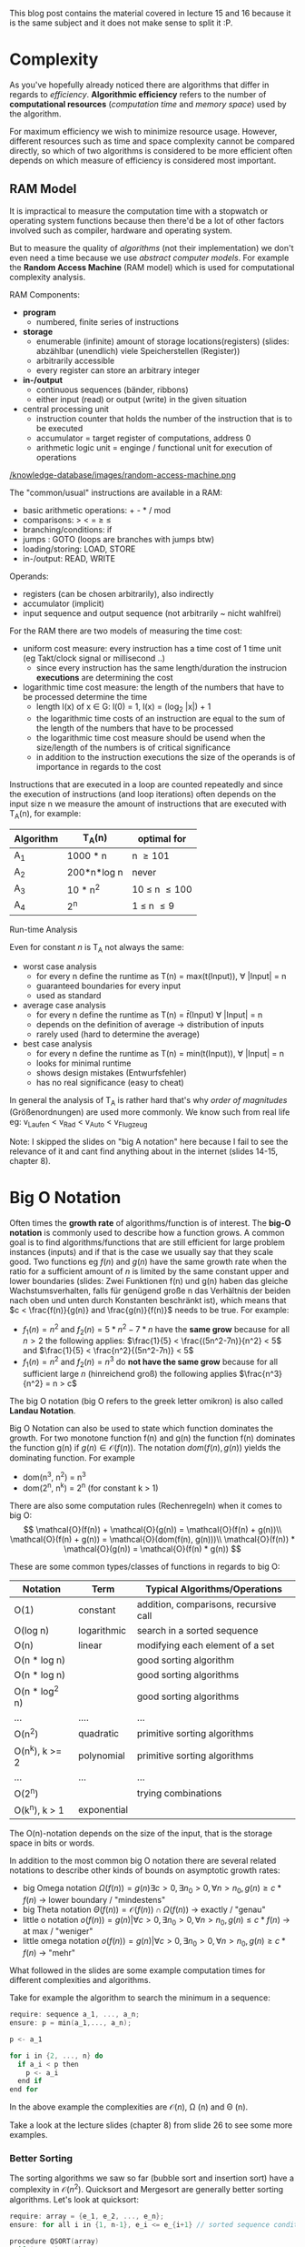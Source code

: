 #+BEGIN_COMMENT
.. title: Algos & Programming - Lecture 15 & 16
.. slug: algos-and-prog-15-16
.. date: 2018-11-26
.. tags: university, A&P 
.. category: 
.. link: 
.. description: 
.. type: text
.. has_math: true
#+END_COMMENT

This blog post contains the material covered in lecture 15 and 16 because it is the same subject and it does not make sense to split it :P.

* Complexity
As you've hopefully already noticed there are algorithms that differ in regards to /efficiency/. *Algorithmic efficiency* refers to the number of *computational resources* (/computation time/ and /memory space/) used by the algorithm.

For maximum efficiency we wish to minimize resource usage. However, different resources such as time and space complexity cannot be compared directly, so which of two algorithms is considered to be more efficient often depends on which measure of efficiency is considered most important.

** RAM Model
It is impractical to measure the computation time with a stopwatch or operating system functions because then there'd be a lot of other factors involved such as compiler, hardware and operating system.

But to measure the quality of /algorithms/ (not their implementation) we don't even need a time because we use /abstract computer models/. For example the *Random Access Machine* (RAM model) which is used for computational complexity analysis.

RAM Components:
- *program*
  - numbered, finite series of instructions
- *storage*
  - enumerable (infinite) amount of storage locations(registers) (slides: abzählbar (unendlich) viele Speicherstellen (Register))
  - arbitrarily accessible
  - every register can store an arbitrary integer
- *in-/output*
  - continuous sequences (bänder, ribbons)
  - either input (read) or output (write) in the given situation
- central processing unit
  - instruction counter that holds the number of the instruction that is to be executed
  - accumulator = target register of computations, address 0
  - arithmetic logic unit = enginge / functional unit for execution of operations

[[/knowledge-database/images/random-access-machine.png ]]

The "common/usual" instructions are available in a RAM:
- basic arithmetic operations: + - * / mod
- comparisons: > < = \geq \leq
- branching/conditions: if
- jumps : GOTO (loops are branches with jumps btw)
- loading/storing: LOAD, STORE
- in-/output: READ, WRITE
  
Operands:
- registers (can be chosen arbitrarily), also indirectly
- accumulator (implicit)
- input sequence and output sequence (not arbitrarily ~ nicht wahlfrei)
  
For the RAM there are two models of measuring the time cost:
- uniform cost measure: every instruction has a time cost of 1 time unit (eg Takt/clock signal or millisecond ..)
  - since every instruction has the same length/duration the instrucion *executions* are determining the cost
- logarithmic time cost measure: the length of the numbers that have to be processed determine the time
  - length l(x) of x \in G:  l(0) = 1, l(x) = (log_2 |x|) + 1
  - the logarithmic time costs of an instruction are equal to the sum of the length of the numbers that have to be processed
  - the logarithmic time cost measure should be usend when the size/length of the numbers is of critical significance
  - in addition to the instruction executions the size of the operands is of importance in regards to the cost

Instructions that are executed in a loop are counted repeatedly and since the execution of instructions (and loop iterations) often depends on the input size n we measure the amount of instructions that are executed with T_A(n), for example:
| Algorithm | T_A(n)      | optimal for        |
|-----------+-------------+--------------------|
| A_1       | 1000 * n    | n \geq 101         |
| A_2       | 200*n*log n | never              |
| A_3       | 10 * n^2    | 10 \leq n \leq 100 |
| A_4       | 2^n         | 1 \leq n \leq 9    |

**** Run-time Analysis
Even for constant \(n\) is T_A not always the same:
- worst case analysis
  - for every n define the runtime as T(n) = max(t(Input)), \forall |Input| = n
  - guaranteed boundaries for every input
  - used as standard
- average case analysis
  - for every n define the runtime as T(n) = \(\bar{t}\)(Input) \forall |Input| = n
  - depends on the definition of average \rightarrow distribution of inputs
  - rarely used (hard to determine the average)
- best case analysis
  - for every n define the runtime as T(n) = min(t(Input)), \forall |Input| = n
  - looks for minimal runtime
  - shows design mistakes (Entwurfsfehler)
  - has no real significance (easy to cheat)

In general the analysis of T_A is rather hard that's why /order of magnitudes/ (Größenordnungen) are used more commonly. We know such from real life eg: v_{Laufen} < v_{Rad} < v_{Auto} < v_{Flugzeug} 

Note: I skipped the slides on "big A notation" here because I fail to see the relevance of it and cant find anything about in the internet (slides 14-15, chapter 8).
* Big O Notation
Often times the *growth rate* of algorithms/function is of interest. The *big-O notation* is commonly used to describe how a function grows. A common goal is to find algorithms/functions that are still efficient for large problem instances (inputs) and if that is the case we usually say that they scale good. Two functions eg \(f(n)\) and \(g(n)\) have the same growth rate when the ratio for a sufficient amount of \(n\) is limited by the same constant upper and lower boundaries (slides: Zwei Funktionen f(n) und g(n) haben das gleiche Wachstumsverhalten, falls für genügend große n das Verhältnis der beiden nach oben und unten durch Konstanten beschränkt ist), which means that \(c < \frac{f(n)}{g(n)} and \frac{g(n)}{f(n)}\) needs to be true.
For example:
- \(f_1(n)=n^2\) and \(f_2(n)=5*n^2-7*n\) have the *same grow* because for all \(n > 2\) the following applies: \(\frac{1}{5} < \frac{(5n^2-7n)}{n^2} < 5\) and \(\frac{1}{5} < \frac{n^2}{(5n^2-7n)} < 5\)
- \(f_1(n)=n^2\) and \(f_2(n)=n^3\) do *not have the same grow* because for all sufficient large \(n\) (hinreichend groß) the following applies \(\frac{n^3}{n^2} = n > c\)
  
The big O notation (big O refers to the greek letter omikron) is also called *Landau Notation*.

Big O Notation can also be used to state which function dominates the growth. For two monotone function f(n) and g(n) the function f(n) dominates the function g(n) if \(g(n) \in \mathcal{O}(f(n))\). The notation \(dom(f(n),g(n))\) yields the dominating function. For example
- dom(n^3, n^2) = n^3
- dom(2^n, n^k) = 2^n (for constant k > 1)

There are also some computation rules (Rechenregeln) when it comes to big O:
$$
\mathcal{O}(f(n)) + \mathcal{O}(g(n)) = \mathcal{O}(f(n) + g(n))\\
\mathcal{O}(f(n) + g(n)) = \mathcal{O}(dom(f(n), g(n)))\\
\mathcal{O}(f(n)) * \mathcal{O}(g(n)) = \mathcal{O}(f(n) * g(n))
$$

These are some common types/classes of functions in regards to big O:
| Notation       | Term        | Typical Algorithms/Operations         |
|----------------+-------------+---------------------------------------|
| O(1)           | constant    | addition, comparisons, recursive call |
| O(log n)       | logarithmic | search in a sorted sequence           |
| O(n)           | linear      | modifying each element of a set       |
| O(n * log n)   |             | good sorting algorithm                |
| O(n * log n)   |             | good sorting algorithms               |
| O(n * log^2 n) |             | good sorting algorithms               |
| ...            | ....        | ...                                   |
| O(n^2)         | quadratic   | primitive sorting algorithms          |
| O(n^k), k >= 2 | polynomial  | primitive sorting algorithms          |
| ...            | ...         | ...                                   |
| O(2^n)         |             | trying combinations                   |
| O(k^n), k > 1  | exponential |                                       |

The O(n)-notation depends on the size of the input, that is the storage space in bits or words. 

In addition to the most common big O notation there are several related notations to describe other kinds of bounds on asymptotic growth rates:
- big Omega notation \(\Omega(f(n)) = {g(n) \exists c > 0, \exists n_0 >0, \forall n > n_0, g(n) \geq c * f(n)}\) \rightarrow lower boundary / "mindestens"
- big Theta notation \(\Theta(f(n)) = \mathcal{O}(f(n)) \cap \Omega(f(n))\) \rightarrow exactly / "genau"
- little o notation \(o(f(n)) = {g(n) | \forall c > 0, \exists n_0 > 0, \forall n > n_0, g(n) \leq c*f(n)}\) \rightarrow at max / "weniger"
- little omega notation \(o(f(n)) = {g(n) | \forall c > 0, \exists n_0 > 0, \forall n > n_0, g(n) \geq c*f(n)}\) \rightarrow  "mehr"

What followed in the slides are some example computation times for different complexities and algorithms.

Take for example the algorithm to search the minimum in a sequence:
#+BEGIN_SRC C
require: sequence a_1, ..., a_n;
ensure: p = min(a_1,..., a_n);

p <- a_1

for i in {2, ..., n} do
  if a_i < p then
    p <- a_i
  end if
end for
#+END_SRC

In the above example the complexities are \(\mathcal{O}(n)\), \Omega (n) and \Theta (n).

Take a look at the lecture slides (chapter 8) from slide 26 to see some more examples.

*** Better Sorting
The sorting algorithms we saw so far (bubble sort and insertion sort) have a complexity in \(\mathcal{O}(n^2)\). Quicksort and Mergesort are generally better sorting algorithms. Let's look at quicksort:
#+BEGIN_SRC C
require: array = {e_1, e_2, ..., e_n};
ensure: for all i in {1, n-1}, e_i <= e_{i+1} // sorted sequence condition 

procedure QSORT(array)
  if |array| <= then 
    return array
  end if

  select and remove a pivot value "pivot" from array

  less <- []
  greater <- []

  for e in array do
    if e <= "pivot" then
      append e to less
    else 
      append e to greater
    end if
  end for

  return concatenate(QSORT(less), pivot, QSORT(greater))
end procedure
#+END_SRC

Because of the built-in list type a quicksort implementation in Python is pretty easy:
#+BEGIN_SRC python :exports both :results output print
  l = [9,8,7,54,2]
  def qsort(list):
      if list == []:
          return []
      else:
          pivot = list[0]
          less = []
          greater = []
          for x in list [1:]:
              if x < pivot : less.append(x)
              else : greater.append(x)
          return qsort(less) + [pivot] + qsort(greater)

  print(qsort(l))
#+END_SRC

#+RESULTS:
: [2, 7, 8, 9, 54]

The depth of the recursion in quick sort is not set in stone. How does the worse case look? The pivot element is always the smallest or largest element in the list so the recursion depth is n - 1 (why?). On each recursion call \(i = |array| - 1\) elements are handled  which results in a recursion depth of n - recursion depth. 
In the worst case the complexity would be \Theta(n^2) so it wouldn't *always* be better than eg bubble sort! In such situation it makes sense to look at the average case (see slide 35 for that).

*** Space Complexity (Storage/Memory)
The required memory space is another critical resource in addition to the computation time. To measure this the same complexity measures are used. Let's look at the required storage space complexity for quicksort:
- new arrays are created on each recursion
- the required storage space is \(n\) in every recursion depth
- the maximum recursion depth is \(n-1\)

\rightarrow storage complexity of quicksort is \(\mathcal{O}(n^2)\).

However a storage complexity of \(\mathcal{O}(n)\) is achievable via a smart quicksort implementation by using /in place/ mutations. 
